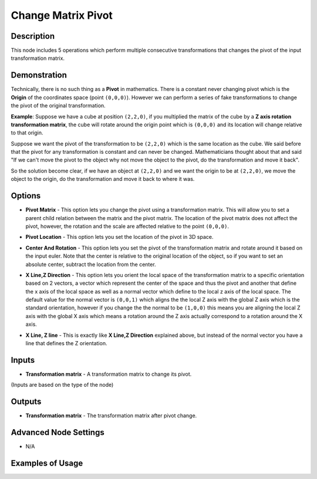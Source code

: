 Change Matrix Pivot
===================

Description
-----------

This node includes 5 operations which perform multiple consecutive transformations that changes the pivot of the input transformation matrix.

.. image:: images/change_matrix_pivot_node.png
   :width: 160pt

Demonstration
-------------

Technically, there is no such thing as a **Pivot** in mathematics. There is a constant never changing pivot which is the **Origin** of the coordinates space (point ``(0,0,0)``). However we can perform a series of fake transformations to change the pivot of the original transformation.

**Example**: Suppose we have a cube at position ``(2,2,0)``, if you multiplied the matrix of the cube by a **Z axis rotation transformation matrix**, the cube will rotate around the origin point which is ``(0,0,0)`` and its location will change relative to that origin.

Suppose we want the pivot of the transformation to be ``(2,2,0)`` which is the same location as the cube. We said before that the pivot for any transformation is constant and can never be changed. Mathematicians thought about that and said "If we can't move the pivot to the object why not move the object to the pivot, do the transformation and move it back".

So the solution become clear, if we have an object at ``(2,2,0)`` and we want the origin to be at ``(2,2,0)``, we move the object to the origin, do the transformation and move it back to where it was.

.. image:: gifs/change_matrix_pivot_node_example_2.gif

Options
-------

- **Pivot Matrix** - This option lets you change the pivot using a transformation matrix. This will allow you to set a parent child relation between the matrix and the pivot matrix. The location of the pivot matrix does not affect the pivot, however, the rotation and the scale are affected relative to the point ``(0,0,0)``.

.. image:: gifs/change_matrix_pivot_node_example_3.gif

- **Pivot Location** - This option lets you set the location of the pivot in 3D space.

.. image:: gifs/change_matrix_pivot_node_example_4.gif

- **Center And Rotation** - This option lets you set the pivot of the transformation matrix and rotate around it based on the input euler. Note that the center is relative to the original location of the object, so if you want to set an absolute center, subtract the location from the center.

.. image:: gifs/change_matrix_pivot_node_example_5.gif

- **X Line,Z Direction** - This option lets you orient the local space of the transformation matrix to a specific orientation based on 2 vectors, a vector which represent the center of the space and thus the pivot and another that define the x axis of the local space as well as a normal vector which define to the local z axis of the local space. The default value for the normal vector is ``(0,0,1)`` which aligns the the local Z axis with the global Z axis which is the standard orientation, however if you change the the normal to be ``(1,0,0)`` this means you are aligning the local Z axis with the global X axis which means a rotation around the Z axis actually correspond to a rotation around the X axis.

.. image:: gifs/change_matrix_pivot_node_example_6.gif

- **X Line, Z line** - This is exactly like **X Line,Z Direction** explained above, but instead of the normal vector you have a line that defines the Z orientation.

Inputs
------

- **Transformation matrix** - A transformation matrix to change its pivot.

(Inputs are based on the type of the node)


Outputs
-------

- **Transformation matrix** - The transformation matrix after pivot change.

Advanced Node Settings
----------------------

- N/A

Examples of Usage
-----------------

.. image:: gifs/change_matrix_pivot_node_example.gif
